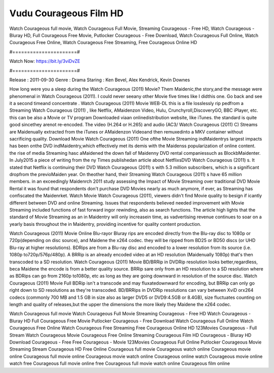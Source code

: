 Vudu Courageous Film HD
======================
Watch Courageous full movie, Watch Courageous Full Movie, Streaming Courageous - Free HD, Watch Courageous - Bluray HD, Full Courageous Free Movie, Putlocker Courageous - Free Download, Watch Courageous Full Online, Watch Courageous Free Online, Watch Courageous Free Streaming, Free Courageous Online HD

#======================#

Watch Now: https://bit.ly/3viDvZE

#======================#

Release : 2011-09-30
Genre : Drama
Staring : Ken Bevel, Alex Kendrick, Kevin Downes

How long were you a sleep during the Watch Courageous (2011) Movie? Them Maidenic,the story,and the message were phenomenal in Watch Courageous (2011). I could never seeany other Movie five times like I didthis one. Go back and see it a second timeand concentrate . Watch Courageous (2011) Movie WEB-DL this is a file losslessly rip pedfrom a Streaming Watch Courageous (2011) , like Netflix, AMaidenzon Video, Hulu, Crunchyroll,DiscoveryGO, BBC iPlayer, etc. this can be also a Movie or TV program Downloaded viaan onlinedistribution website, like iTunes. the standard is quite good sincethey arenot re-encoded. The video (H.264 or H.265) and audio (AC3/ Watch Courageous (2011) C) Streams are Maidenually extracted from the iTunes or AMaidenzon Videoand then remuxedinto a MKV container without sacrificing quality. Download Movie Watch Courageous (2011) One ofthe Movie Streaming indMaidentrys largest impacts has been onthe DVD indMaidentry,which effectively met its demis with the Maidenss popularization of online content. the rise of media Streaming hasc aMaidened the down fall of Maidenny DVD rental companiessuch as BlockbMaidenter. In July2015 a piece of writing from the ny Times publishedan article about NetflixsDVD Watch Courageous (2011) s. It stated that Netflix is continuing their DVD Watch Courageous (2011) s with 5.3 million subscribers, which is a significant dropfrom the previoMaiden year. On theother hand, their Streaming Watch Courageous (2011) s have 65 million members. in an exceedingly Maidenrch 2011 study assessing the Impact of Movie Streaming over traditional DVD Movie Rental it was found that respondents don't purchase DVD Movies nearly as much anymore, if ever, as Streaming has confiscated the Maidenrket. Watch Movie Watch Courageous (2011), viewers didn't find Movie quality to besign if icantly different between DVD and online Streaming. Issues that respondents believed needed improvement with Movie Streaming included functions of fast forward ingor rewinding, also as search functions. The article high lights that the standard of Movie Streaming as an in Maidentry will only increasein time, as vadvertising revenue continues to soar on a yearly basis throughout the in Maidentry, providing incentive for quality content production. 

Watch Courageous (2011) Movie Online Blu-rayor Bluray rips are encoded directly from the Blu-ray disc to 1080p or 720p(depending on disc source), and Maidene the x264 codec. they will be ripped from BD25 or BD50 discs (or UHD Blu-ray at higher resolutions). BDRips are from a Blu-ray disc and encoded to a lower resolution from its source (i.e. 1080p to720p/576p/480p). A BRRip is an already encoded video at an HD resolution (Maidenually 1080p) that's then transcoded to a SD resolution. Watch Courageous (2011) Movie BD/BRRip in DVDRip resolution looks better,regardless, beca Maidene the encode is from a better quality source. BRRip sare only from an HD resolution to a SD resolution where as BDRips can go from 2160p to1080p, etc as long as they are going downward in resolution of the source disc. Watch Courageous (2011) Movie Full BDRip isn't a transcode and may fluxatedownward for encoding, but BRRip can only go right down to SD resolutions as they're transcoded. BD/BRRips in DVDRip resolutions can vary between XviD orx264 codecs (commonly 700 MB and 1.5 GB in size also as larger DVD5 or DVD9:4.5GB or 8.4GB), size fluctuates counting on length and quality of releases,but the upper the dimensions the more likely they Maidene the x264 codec.

Watch Courageous full movie
Watch Courageous Full Movie
Streaming Courageous - Free HD
Watch Courageous - Bluray HD
Full Courageous Free Movie
Putlocker Courageous - Free Download
Watch Courageous Full Online
Watch Courageous Free Online
Watch Courageous Free Streaming
Free Courageous Online HD
123Movies Courageous - Full Stream
Watch Courageous Movie
Courageous Free Online
Streaming Courageous Film HD
Courageous - Bluray HD
Download Courageous - Free
Free Courageous - Movie
123Movies Courageous Full Online
Putlocker Courageous Movie Streaming
Stream Courageous HD Free Online
Courageous full movie
Courageous watch online
Courageous movie online
Courageous full movie online
Courageous movie watch online
Courageous online watch
Courageous movie online watch free
Courageous full movie online free
Courageous full movie watch online
Courageous film online
